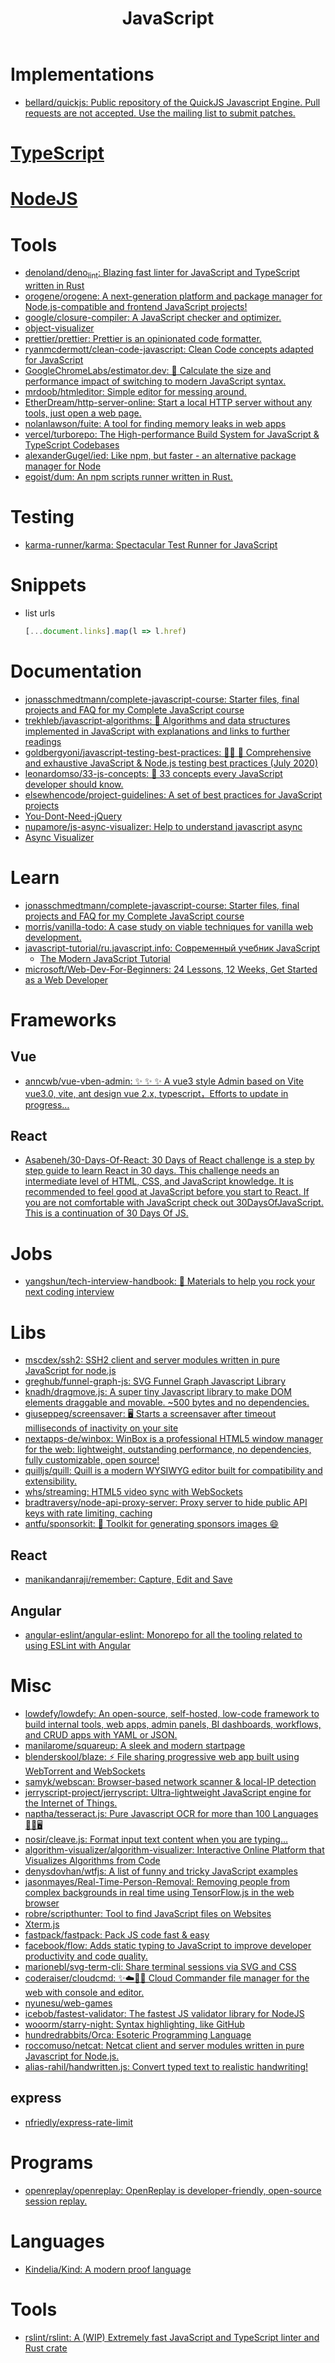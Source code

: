 :PROPERTIES:
:ID:       af5ca705-2878-4749-9fcc-866dc68b9796
:END:
#+title: JavaScript

* Implementations
- [[https://github.com/bellard/quickjs][bellard/quickjs: Public repository of the QuickJS Javascript Engine. Pull requests are not accepted. Use the mailing list to submit patches.]]

* [[id:e3127fa8-3953-4bf8-a842-d20395143750][TypeScript]]

* [[id:a7e25777-da1a-47ec-85f8-7ace73c57e08][NodeJS]]

* Tools

- [[https://github.com/denoland/deno_lint][denoland/deno_lint: Blazing fast linter for JavaScript and TypeScript written in Rust]]
- [[https://github.com/orogene/orogene][orogene/orogene: A next-generation platform and package manager for Node.js-compatible and frontend JavaScript projects!]]
- [[https://github.com/google/closure-compiler][google/closure-compiler: A JavaScript checker and optimizer.]]
- [[https://github.com/iendeavor/object-visualizer][object-visualizer]]
- [[https://github.com/prettier/prettier][prettier/prettier: Prettier is an opinionated code formatter.]]
- [[https://github.com/ryanmcdermott/clean-code-javascript][ryanmcdermott/clean-code-javascript: Clean Code concepts adapted for JavaScript]]
- [[https://github.com/GoogleChromeLabs/estimator.dev][GoogleChromeLabs/estimator.dev: 🧮 Calculate the size and performance impact of switching to modern JavaScript syntax.]]
- [[https://github.com/mrdoob/htmleditor][mrdoob/htmleditor: Simple editor for messing around.]]
- [[https://github.com/EtherDream/http-server-online][EtherDream/http-server-online: Start a local HTTP server without any tools, just open a web page.]]
- [[https://github.com/nolanlawson/fuite][nolanlawson/fuite: A tool for finding memory leaks in web apps]]
- [[https://github.com/vercel/turborepo][vercel/turborepo: The High-performance Build System for JavaScript & TypeScript Codebases]]
- [[https://github.com/alexanderGugel/ied][alexanderGugel/ied: Like npm, but faster - an alternative package manager for Node]]
- [[https://github.com/egoist/dum][egoist/dum: An npm scripts runner written in Rust.]]

* Testing
- [[https://github.com/karma-runner/karma][karma-runner/karma: Spectacular Test Runner for JavaScript]]

* Snippets

- list urls
  #+begin_src javascript
    [...document.links].map(l => l.href)
  #+end_src

* Documentation

- [[https://github.com/jonasschmedtmann/complete-javascript-course][jonasschmedtmann/complete-javascript-course: Starter files, final projects and FAQ for my Complete JavaScript course]]
- [[https://github.com/trekhleb/javascript-algorithms][trekhleb/javascript-algorithms: 📝 Algorithms and data structures implemented in JavaScript with explanations and links to further readings]]
- [[https://github.com/goldbergyoni/javascript-testing-best-practices][goldbergyoni/javascript-testing-best-practices: 📗🌐 🚢 Comprehensive and exhaustive JavaScript & Node.js testing best practices (July 2020)]]
- [[https://github.com/leonardomso/33-js-concepts][leonardomso/33-js-concepts: 📜 33 concepts every JavaScript developer should know.]]
- [[https://github.com/elsewhencode/project-guidelines][elsewhencode/project-guidelines: A set of best practices for JavaScript projects]]
- [[https://github.com/nefe/You-Dont-Need-jQuery][You-Dont-Need-jQuery]]
- [[https://github.com/nupamore/js-async-visualizer][nupamore/js-async-visualizer: Help to understand javascript async]]
- [[https://nupamore.github.io/js-async-visualizer/][Async Visualizer]]

* Learn
- [[https://github.com/jonasschmedtmann/complete-javascript-course][jonasschmedtmann/complete-javascript-course: Starter files, final projects and FAQ for my Complete JavaScript course]]
- [[https://github.com/morris/vanilla-todo][morris/vanilla-todo: A case study on viable techniques for vanilla web development.]]
- [[https://github.com/javascript-tutorial/ru.javascript.info][javascript-tutorial/ru.javascript.info: Современный учебник JavaScript]]
  - [[https://javascript.info/][The Modern JavaScript Tutorial]]
- [[https://github.com/microsoft/Web-Dev-For-Beginners][microsoft/Web-Dev-For-Beginners: 24 Lessons, 12 Weeks, Get Started as a Web Developer]]

* Frameworks

** Vue
- [[https://github.com/anncwb/vue-vben-admin][anncwb/vue-vben-admin: ✨ ✨ ✨ A vue3 style Admin based on Vite vue3.0, vite, ant design vue 2.x, typescript，Efforts to update in progress...]]

** React
- [[https://github.com/Asabeneh/30-Days-Of-React][Asabeneh/30-Days-Of-React: 30 Days of React challenge is a step by step guide to learn React in 30 days. This challenge needs an intermediate level of HTML, CSS, and JavaScript knowledge. It is recommended to feel good at JavaScript before you start to React. If you are not comfortable with JavaScript check out 30DaysOfJavaScript. This is a continuation of 30 Days Of JS.]]

* Jobs

- [[https://github.com/yangshun/tech-interview-handbook][yangshun/tech-interview-handbook: 💯 Materials to help you rock your next coding interview]]

* Libs
- [[https://github.com/mscdex/ssh2][mscdex/ssh2: SSH2 client and server modules written in pure JavaScript for node.js]]
- [[https://github.com/greghub/funnel-graph-js][greghub/funnel-graph-js: SVG Funnel Graph Javascript Library]]
- [[https://github.com/knadh/dragmove.js][knadh/dragmove.js: A super tiny Javascript library to make DOM elements draggable and movable. ~500 bytes and no dependencies.]]
- [[https://github.com/giuseppeg/screensaver][giuseppeg/screensaver: 🖥 Starts a screensaver after timeout milliseconds of inactivity on your site]]
- [[https://github.com/nextapps-de/winbox][nextapps-de/winbox: WinBox is a professional HTML5 window manager for the web: lightweight, outstanding performance, no dependencies, fully customizable, open source!]]
- [[https://github.com/quilljs/quill][quilljs/quill: Quill is a modern WYSIWYG editor built for compatibility and extensibility.]]
- [[https://github.com/whs/streaming][whs/streaming: HTML5 video sync with WebSockets]]
- [[https://github.com/bradtraversy/node-api-proxy-server][bradtraversy/node-api-proxy-server: Proxy server to hide public API keys with rate limiting, caching]]
- [[https://github.com/antfu/sponsorkit][antfu/sponsorkit: 💖 Toolkit for generating sponsors images 😄]]

** React
- [[https://github.com/manikandanraji/remember][manikandanraji/remember: Capture, Edit and Save]]

** Angular
- [[https://github.com/angular-eslint/angular-eslint#readme][angular-eslint/angular-eslint: Monorepo for all the tooling related to using ESLint with Angular]]

* Misc

- [[https://github.com/lowdefy/lowdefy][lowdefy/lowdefy: An open-source, self-hosted, low-code framework to build internal tools, web apps, admin panels, BI dashboards, workflows, and CRUD apps with YAML or JSON.]]
- [[https://github.com/manilarome/squareup][manilarome/squareup: A sleek and modern startpage]]
- [[https://github.com/blenderskool/blaze][blenderskool/blaze: ⚡ File sharing progressive web app built using WebTorrent and WebSockets]]
- [[https://github.com/samyk/webscan][samyk/webscan: Browser-based network scanner & local-IP detection]]
- [[https://github.com/jerryscript-project/jerryscript][jerryscript-project/jerryscript: Ultra-lightweight JavaScript engine for the Internet of Things.]]
- [[https://github.com/naptha/tesseract.js#tesseractjs][naptha/tesseract.js: Pure Javascript OCR for more than 100 Languages 📖🎉🖥]]
- [[https://github.com/nosir/cleave.js][nosir/cleave.js: Format input text content when you are typing...]]
- [[https://github.com/algorithm-visualizer/algorithm-visualizer][algorithm-visualizer/algorithm-visualizer: Interactive Online Platform that Visualizes Algorithms from Code]]
- [[https://github.com/denysdovhan/wtfjs][denysdovhan/wtfjs: A list of funny and tricky JavaScript examples]]
- [[https://github.com/jasonmayes/Real-Time-Person-Removal][jasonmayes/Real-Time-Person-Removal: Removing people from complex backgrounds in real time using TensorFlow.js in the web browser]]
- [[https://github.com/robre/scripthunter][robre/scripthunter: Tool to find JavaScript files on Websites]]
- [[https://xtermjs.org/][Xterm.js]]
- [[https://github.com/fastpack/fastpack][fastpack/fastpack: Pack JS code fast & easy]]
- [[https://github.com/facebook/flow][facebook/flow: Adds static typing to JavaScript to improve developer productivity and code quality.]]
- [[https://github.com/marionebl/svg-term-cli][marionebl/svg-term-cli: Share terminal sessions via SVG and CSS]]
- [[https://github.com/coderaiser/cloudcmd][coderaiser/cloudcmd: ✨☁️📁✨ Cloud Commander file manager for the web with console and editor.]]
- [[https://github.com/nyunesu/web-games][nyunesu/web-games]]
- [[https://github.com/icebob/fastest-validator][icebob/fastest-validator: The fastest JS validator library for NodeJS]]
- [[https://github.com/wooorm/starry-night][wooorm/starry-night: Syntax highlighting, like GitHub]]
- [[https://github.com/hundredrabbits/Orca][hundredrabbits/Orca: Esoteric Programming Language]]
- [[https://github.com/roccomuso/netcat][roccomuso/netcat: Netcat client and server modules written in pure Javascript for Node.js.]]
- [[https://github.com/alias-rahil/handwritten.js][alias-rahil/handwritten.js: Convert typed text to realistic handwriting!]]

** express
- [[https://github.com/nfriedly/express-rate-limit][nfriedly/express-rate-limit]]

* Programs
- [[https://github.com/openreplay/openreplay][openreplay/openreplay: OpenReplay is developer-friendly, open-source session replay.]]

* Languages
- [[https://github.com/Kindelia/Kind][Kindelia/Kind: A modern proof language]]

* Tools
- [[https://github.com/rslint/rslint][rslint/rslint: A (WIP) Extremely fast JavaScript and TypeScript linter and Rust crate]]
